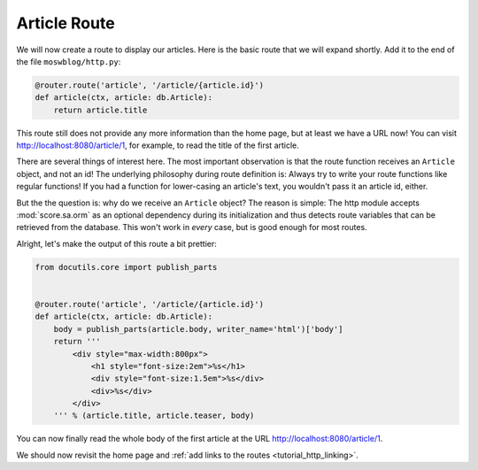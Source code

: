 .. _tutorial_http_article:

Article Route
-------------

We will now create a route to display our articles. Here is the basic route
that we will expand shortly. Add it to the end of the file
``moswblog/http.py``:

.. code-block:: python

    @router.route('article', '/article/{article.id}')
    def article(ctx, article: db.Article):
        return article.title

This route still does not provide any more information than the home page, but
at least we have a URL now! You can visit http://localhost:8080/article/1, for
example, to read the title of the first article.

There are several things of interest here. The most important observation is
that the route function receives an ``Article`` object, and not an id! The
underlying philosophy during route definition is: Always try to write your
route functions like regular functions! If you had a function for lower-casing
an article's text, you wouldn't pass it an article id, either.

But the the question is: why do we receive an ``Article`` object? The reason is
simple: The http module accepts :mod:`score.sa.orm` as an optional dependency
during its initialization and thus detects route variables that can be
retrieved from the database. This won't work in *every* case, but is good
enough for most routes.

Alright, let's make the output of this route a bit prettier:

.. code-block:: python

    from docutils.core import publish_parts


    @router.route('article', '/article/{article.id}')
    def article(ctx, article: db.Article):
        body = publish_parts(article.body, writer_name='html')['body']
        return '''
            <div style="max-width:800px">
                <h1 style="font-size:2em">%s</h1>
                <div style="font-size:1.5em">%s</div>
                <div>%s</div>
            </div>
        ''' % (article.title, article.teaser, body)

You can now finally read the whole body of the first article at the URL
http://localhost:8080/article/1.

We should now revisit the home page and :ref:`add links to the routes
<tutorial_http_linking>`.
